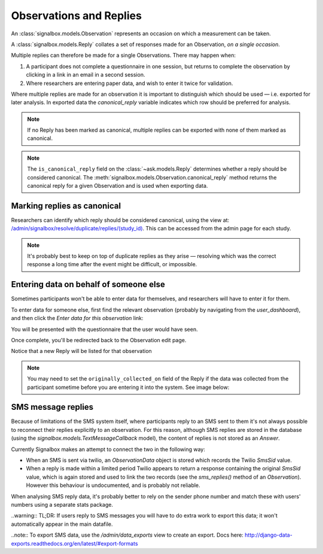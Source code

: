 Observations and Replies
========================


An :class:`signalbox.models.Observation` represents an occasion on which a measurement can be taken.

A :class:`signalbox.models.Reply` collates a set of responses made for an Observation, *on a single occasion*.

Multiple replies can therefore be made for a single Observations. There may happen when:

1. A participant does not complete a questionnaire in one session, but returns to complete the observation by clicking in a link in an email in a second session.

2. Where researchers are entering paper data, and wish to enter it twice for validation.


Where multiple replies are made for an observation it is important to distinguish which should be used — i.e. exported for later analysis. In exported data the `canonical_reply` variable indicates which row should be preferred for analysis.

.. note:: If no Reply has been marked as canonical, multiple replies can be exported with none of them marked as canonical.

.. note:: The ``is_canonical_reply`` field on the :class:`~ask.models.Reply` determines whether a reply should be considered canonical. The :meth:`signalbox.models.Observation.canonical_reply` method returns the canonical reply for a given Observation and is used when exporting data.



Marking replies as canonical
------------------------------

Researchers can identify which reply should be considered canonical, using the view at: `</admin/signalbox/resolve/duplicate/replies/(study_id)>`_. This can be accessed from the admin page for each study.


.. note:: It's probably best to keep on top of duplicate replies as they arise — resolving which was the correct response a long time after the event might be difficult, or impossible.



Entering data on behalf of someone else
----------------------------------------

Sometimes participants won't be able to enter data for themselves, and researchers will have to enter it for them.

To enter data for someone else, first find the relevant observation (probably by navigating from the `user_dashboard`), and then click the `Enter data for this observation` link:

.. image:: /images/enter_data_link.png

You will be presented with the questionnaire that the user would have seen.

Once complete, you'll be redirected back to the Observation edit page.

Notice that a new Reply will be listed for that observation

.. note:: You may need to set the ``originally_collected_on`` field of the Reply if the data was collected from the participant sometime before you are entering it into the system. See image below:

.. image:: /images/originally_collected_on.png




SMS message replies
-------------------

Because of limitations of the SMS system itself, where participants reply to an SMS sent to them it's not always possible to reconnect their replies explicitly to an observation. For this reason, although SMS replies are stored in the database (using the `signalbox.models.TextMessageCallback` model), the content of replies is not stored as an `Answer`.

Currently Signalbox makes an attempt to connect the two in the following way:

- When an SMS is sent via twilio, an `ObservationData` object is stored which records the Twilio `SmsSid` value.
- When a reply is made within a limited period Twilio appears to return a response containing the original `SmsSid` value, which is again stored and used to link the two records (see the `sms_replies()` method of an `Observation`). However this behaviour is undocumented, and is probably not reliable.

When analysing SMS reply data, it's probably better to rely on the sender phone number and match these with users' numbers using a separate stats package.

..warning:: TL;DR: If users reply to SMS messages you will have to do extra work to export this data; it won't automatically appear in the main datafile.


..note:: To export SMS data, use the `/admin/data_exports` view to create an export. Docs here: http://django-data-exports.readthedocs.org/en/latest/#export-formats











